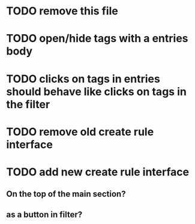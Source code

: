 
* TODO remove this file

* TODO open/hide tags with a entries body

* TODO clicks on tags in entries should behave like clicks on tags in the filter

* TODO remove old create rule interface

* TODO add new create rule interface

** On the top of the main section?

** as a button in filter?
